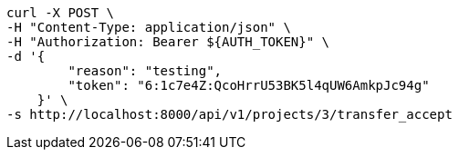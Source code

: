 [source,bash]
----
curl -X POST \
-H "Content-Type: application/json" \
-H "Authorization: Bearer ${AUTH_TOKEN}" \
-d '{
        "reason": "testing",
        "token": "6:1c7e4Z:QcoHrrU53BK5l4qUW6AmkpJc94g"
    }' \
-s http://localhost:8000/api/v1/projects/3/transfer_accept
----
